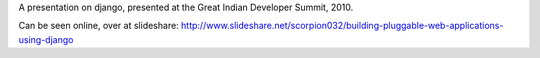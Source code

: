 A presentation on django, presented at the Great Indian Developer Summit, 2010.

Can be seen online, over at slideshare: http://www.slideshare.net/scorpion032/building-pluggable-web-applications-using-django


